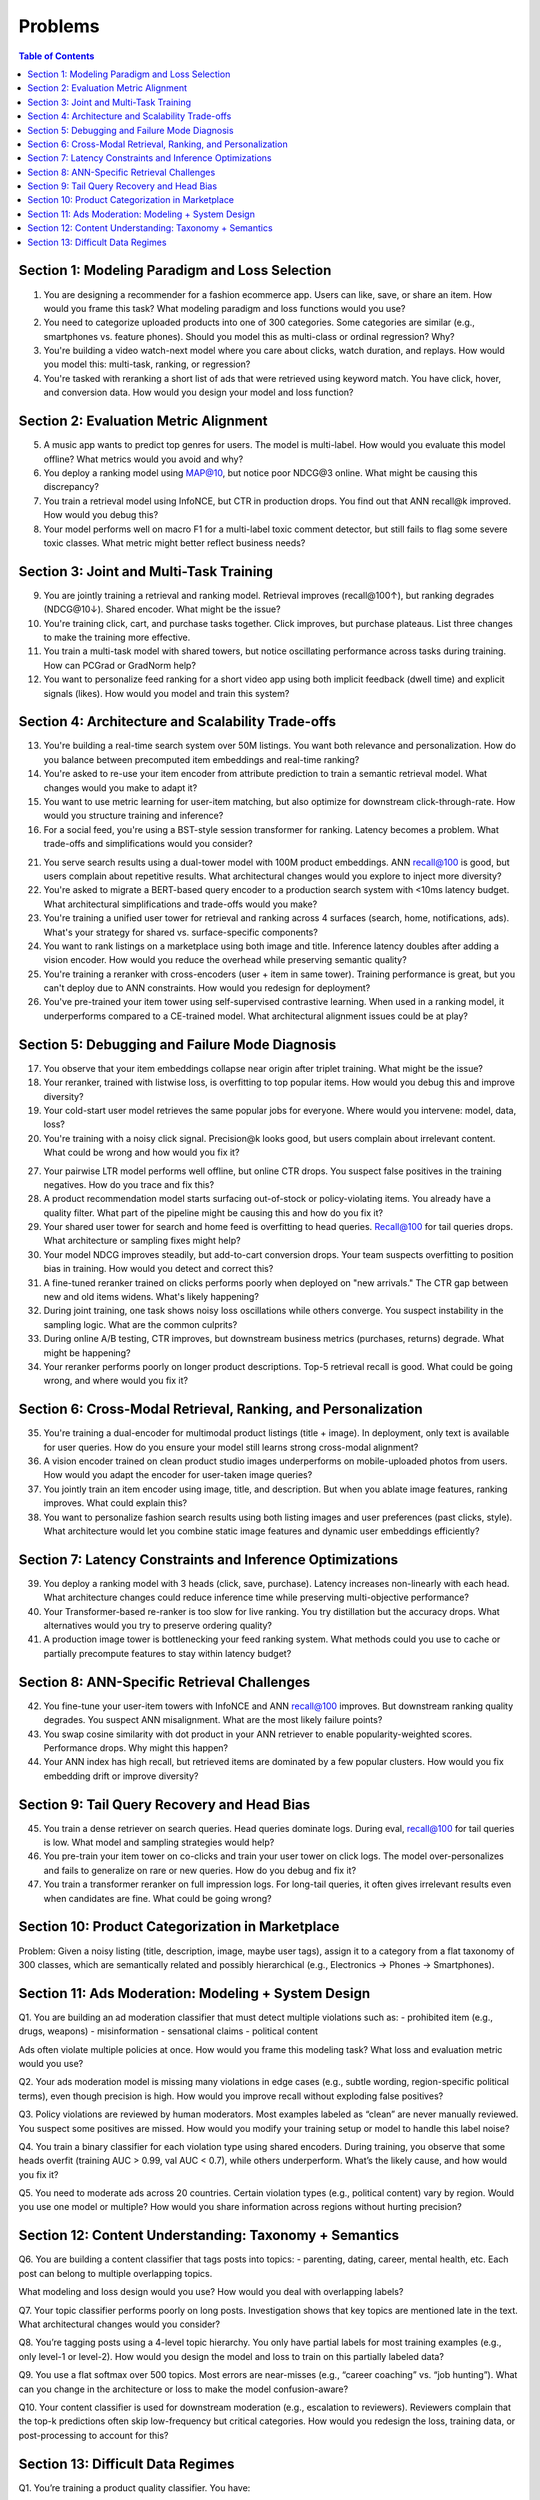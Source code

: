 #########################################################################
Problems
#########################################################################
.. contents:: Table of Contents
	:depth: 3
	:local:
	:backlinks: none

*************************************************************************
Section 1: Modeling Paradigm and Loss Selection
*************************************************************************
1. You are designing a recommender for a fashion ecommerce app. Users can like, save, or share an item. How would you frame this task? What modeling paradigm and loss functions would you use?

2. You need to categorize uploaded products into one of 300 categories. Some categories are similar (e.g., smartphones vs. feature phones). Should you model this as multi-class or ordinal regression? Why?

3. You're building a video watch-next model where you care about clicks, watch duration, and replays. How would you model this: multi-task, ranking, or regression?

4. You're tasked with reranking a short list of ads that were retrieved using keyword match. You have click, hover, and conversion data. How would you design your model and loss function?

*************************************************************************
Section 2: Evaluation Metric Alignment
*************************************************************************
5. A music app wants to predict top genres for users. The model is multi-label. How would you evaluate this model offline? What metrics would you avoid and why?

6. You deploy a ranking model using MAP@10, but notice poor NDCG@3 online. What might be causing this discrepancy?

7. You train a retrieval model using InfoNCE, but CTR in production drops. You find out that ANN recall@k improved. How would you debug this?

8. Your model performs well on macro F1 for a multi-label toxic comment detector, but still fails to flag some severe toxic classes. What metric might better reflect business needs?

*************************************************************************
Section 3: Joint and Multi-Task Training
*************************************************************************
9. You are jointly training a retrieval and ranking model. Retrieval improves (recall@100↑), but ranking degrades (NDCG@10↓). Shared encoder. What might be the issue?

10. You're training click, cart, and purchase tasks together. Click improves, but purchase plateaus. List three changes to make the training more effective.

11. You train a multi-task model with shared towers, but notice oscillating performance across tasks during training. How can PCGrad or GradNorm help?

12. You want to personalize feed ranking for a short video app using both implicit feedback (dwell time) and explicit signals (likes). How would you model and train this system?

*************************************************************************
Section 4: Architecture and Scalability Trade-offs
*************************************************************************
13. You're building a real-time search system over 50M listings. You want both relevance and personalization. How do you balance between precomputed item embeddings and real-time ranking?

14. You're asked to re-use your item encoder from attribute prediction to train a semantic retrieval model. What changes would you make to adapt it?

15. You want to use metric learning for user-item matching, but also optimize for downstream click-through-rate. How would you structure training and inference?

16. For a social feed, you're using a BST-style session transformer for ranking. Latency becomes a problem. What trade-offs and simplifications would you consider?

21. You serve search results using a dual-tower model with 100M product embeddings. ANN recall@100 is good, but users complain about repetitive results. What architectural changes would you explore to inject more diversity?

22. You're asked to migrate a BERT-based query encoder to a production search system with <10ms latency budget. What architectural simplifications and trade-offs would you make?

23. You're training a unified user tower for retrieval and ranking across 4 surfaces (search, home, notifications, ads). What's your strategy for shared vs. surface-specific components?

24. You want to rank listings on a marketplace using both image and title. Inference latency doubles after adding a vision encoder. How would you reduce the overhead while preserving semantic quality?

25. You're training a reranker with cross-encoders (user + item in same tower). Training performance is great, but you can't deploy due to ANN constraints. How would you redesign for deployment?

26. You've pre-trained your item tower using self-supervised contrastive learning. When used in a ranking model, it underperforms compared to a CE-trained model. What architectural alignment issues could be at play?

*************************************************************************
Section 5: Debugging and Failure Mode Diagnosis
*************************************************************************
17. You observe that your item embeddings collapse near origin after triplet training. What might be the issue?

18. Your reranker, trained with listwise loss, is overfitting to top popular items. How would you debug this and improve diversity?

19. Your cold-start user model retrieves the same popular jobs for everyone. Where would you intervene: model, data, loss?

20. You're training with a noisy click signal. Precision@k looks good, but users complain about irrelevant content. What could be wrong and how would you fix it?

27. Your pairwise LTR model performs well offline, but online CTR drops. You suspect false positives in the training negatives. How do you trace and fix this?

28. A product recommendation model starts surfacing out-of-stock or policy-violating items. You already have a quality filter. What part of the pipeline might be causing this and how do you fix it?

29. Your shared user tower for search and home feed is overfitting to head queries. Recall@100 for tail queries drops. What architecture or sampling fixes might help?

30. Your model NDCG improves steadily, but add-to-cart conversion drops. Your team suspects overfitting to position bias in training. How would you detect and correct this?

31. A fine-tuned reranker trained on clicks performs poorly when deployed on "new arrivals." The CTR gap between new and old items widens. What's likely happening?

32. During joint training, one task shows noisy loss oscillations while others converge. You suspect instability in the sampling logic. What are the common culprits?

33. During online A/B testing, CTR improves, but downstream business metrics (purchases, returns) degrade. What might be happening?

34. Your reranker performs poorly on longer product descriptions. Top-5 retrieval recall is good. What could be going wrong, and where would you fix it?

*************************************************************************
Section 6: Cross-Modal Retrieval, Ranking, and Personalization
*************************************************************************
35. You're training a dual-encoder for multimodal product listings (title + image). In deployment, only text is available for user queries. How do you ensure your model still learns strong cross-modal alignment?

36. A vision encoder trained on clean product studio images underperforms on mobile-uploaded photos from users. How would you adapt the encoder for user-taken image queries?

37. You jointly train an item encoder using image, title, and description. But when you ablate image features, ranking improves. What could explain this?

38. You want to personalize fashion search results using both listing images and user preferences (past clicks, style). What architecture would let you combine static image features and dynamic user embeddings efficiently?

*************************************************************************
Section 7: Latency Constraints and Inference Optimizations
*************************************************************************
39. You deploy a ranking model with 3 heads (click, save, purchase). Latency increases non-linearly with each head. What architecture changes could reduce inference time while preserving multi-objective performance?

40. Your Transformer-based re-ranker is too slow for live ranking. You try distillation but the accuracy drops. What alternatives would you try to preserve ordering quality?

41. A production image tower is bottlenecking your feed ranking system. What methods could you use to cache or partially precompute features to stay within latency budget?

*************************************************************************
Section 8: ANN-Specific Retrieval Challenges
*************************************************************************
42. You fine-tune your user-item towers with InfoNCE and ANN recall@100 improves. But downstream ranking quality degrades. You suspect ANN misalignment. What are the most likely failure points?

43. You swap cosine similarity with dot product in your ANN retriever to enable popularity-weighted scores. Performance drops. Why might this happen?

44. Your ANN index has high recall, but retrieved items are dominated by a few popular clusters. How would you fix embedding drift or improve diversity?

*************************************************************************
Section 9: Tail Query Recovery and Head Bias
*************************************************************************
45. You train a dense retriever on search queries. Head queries dominate logs. During eval, recall@100 for tail queries is low. What model and sampling strategies would help?

46. You pre-train your item tower on co-clicks and train your user tower on click logs. The model over-personalizes and fails to generalize on rare or new queries. How do you debug and fix it?

47. You train a transformer reranker on full impression logs. For long-tail queries, it often gives irrelevant results even when candidates are fine. What could be going wrong?

*************************************************************************
Section 10: Product Categorization in Marketplace
*************************************************************************
Problem:
Given a noisy listing (title, description, image, maybe user tags), assign it to a category from a flat taxonomy of 300 classes, which are semantically related and possibly hierarchical (e.g., Electronics → Phones → Smartphones).

*************************************************************************
Section 11: Ads Moderation: Modeling + System Design
*************************************************************************
Q1.
You are building an ad moderation classifier that must detect multiple violations such as:
- prohibited item (e.g., drugs, weapons)
- misinformation
- sensational claims
- political content

Ads often violate multiple policies at once.
How would you frame this modeling task? What loss and evaluation metric would you use?

Q2.
Your ads moderation model is missing many violations in edge cases (e.g., subtle wording, region-specific political terms), even though precision is high.
How would you improve recall without exploding false positives?

Q3.
Policy violations are reviewed by human moderators. Most examples labeled as “clean” are never manually reviewed. You suspect some positives are missed.
How would you modify your training setup or model to handle this label noise?

Q4.
You train a binary classifier for each violation type using shared encoders. During training, you observe that some heads overfit (training AUC > 0.99, val AUC < 0.7), while others underperform.
What’s the likely cause, and how would you fix it?

Q5.
You need to moderate ads across 20 countries. Certain violation types (e.g., political content) vary by region.
Would you use one model or multiple? How would you share information across regions without hurting precision?

*************************************************************************
Section 12: Content Understanding: Taxonomy + Semantics
*************************************************************************
Q6. You are building a content classifier that tags posts into topics:
- parenting, dating, career, mental health, etc.
Each post can belong to multiple overlapping topics.

What modeling and loss design would you use? How would you deal with overlapping labels?

Q7. Your topic classifier performs poorly on long posts. Investigation shows that key topics are mentioned late in the text.
What architectural changes would you consider?

Q8. You’re tagging posts using a 4-level topic hierarchy. You only have partial labels for most training examples (e.g., only level-1 or level-2).
How would you design the model and loss to train on this partially labeled data?

Q9. You use a flat softmax over 500 topics. Most errors are near-misses (e.g., “career coaching” vs. “job hunting”).
What can you change in the architecture or loss to make the model confusion-aware?

Q10. Your content classifier is used for downstream moderation (e.g., escalation to reviewers). Reviewers complain that the top-k predictions often skip low-frequency but critical categories.
How would you redesign the loss, training data, or post-processing to account for this?

*************************************************************************
Section 13: Difficult Data Regimes
*************************************************************************
Q1. You’re training a product quality classifier. You have:

- 1% manually reviewed “high-quality” items (positive)
- 50% of data labeled via heuristics (e.g., co-view count, description length)
- 49% unlabeled

You want to train a binary classifier. What’s the best strategy?

A. Filter the heuristic labels using a threshold and train with BCE  
B. Train with positive+unlabeled (PU learning) using reviewed items as positives  
C. Use the heuristic as soft labels and apply BCE with label smoothing  
D. Train contrastive loss using co-view pairs as positives

Q2. In a region-specific moderation task, the “hate speech” class is:

- Rare
- Labeled inconsistently
- Shows severe overfitting after only a few epochs

What’s the best modeling strategy?

A. Upweight the loss and add task-specific dropout  
B. Use BPR-style ranking loss  
C. Downsample negatives to rebalance  
D. Freeze shared layers and adapt via low-rank adapter layers + gradual unfreezing

Q3. You’re training a co-purchase product similarity model:

- Use co-purchase pairs as positives
- Use in-batch negatives
- Some pairs include unrelated items due to bulk-buying by bots

What helps most?

A. Dropout in input projection layer  
B. Weighted InfoNCE with confidence score per positive  
C. Increase temperature in softmax  
D. Add domain classifier to detect bot-bought patterns

Q4. You’re fine-tuning a text encoder on a noisy tagging task where tags come from user-generated hashtags:

- Some tags are correct
- Some are ambiguous
- Many are missing entirely

Which architecture choice helps the most?

A. Add per-tag loss weights  
B. Use mean pooled CLS + sigmoid layer  
C. Add a contrastive head alongside tag prediction  
D. Use temperature-scaled softmax and top-1 supervision
